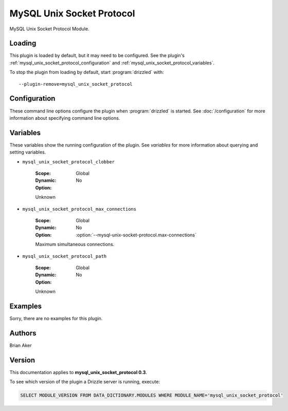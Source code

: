 MySQL Unix Socket Protocol
==========================

MySQL Unix Socket Protocol Module.

.. _mysql_unix_socket_protocol_loading:

Loading
-------

This plugin is loaded by default, but it may need to be configured.  See
the plugin's :ref:`mysql_unix_socket_protocol_configuration` and
:ref:`mysql_unix_socket_protocol_variables`.

To stop the plugin from loading by default, start :program:`drizzled`
with::

   --plugin-remove=mysql_unix_socket_protocol

.. seealso:: :doc:`/options` for more information about adding and removing plugins.

.. _mysql_unix_socket_protocol_configuration:

Configuration
-------------

These command line options configure the plugin when :program:`drizzled`
is started.  See :doc:`/configuration` for more information about specifying
command line options.

.. program:: drizzled

.. option:: --mysql-unix-socket-protocol.clobber 

   :Default: 
   :Variable:

   Clobber socket file if one is there already.

.. option:: --mysql-unix-socket-protocol.max-connections ARG

   :Default: 1000
   :Variable: :ref:`mysql_unix_socket_protocol_max_connections <mysql_unix_socket_protocol_max_connections>`

   Maximum simultaneous connections.

.. option:: --mysql-unix-socket-protocol.path ARG

   :Default: DRIZZLE_UNIX_SOCKET_PATH
   :Variable:

   Path used for MySQL UNIX Socket Protocol.

.. _mysql_unix_socket_protocol_variables:

Variables
---------

These variables show the running configuration of the plugin.
See `variables` for more information about querying and setting variables.

.. _mysql_unix_socket_protocol_clobber:

* ``mysql_unix_socket_protocol_clobber``

   :Scope: Global
   :Dynamic: No
   :Option:

   Unknown

.. _mysql_unix_socket_protocol_max_connections:

* ``mysql_unix_socket_protocol_max_connections``

   :Scope: Global
   :Dynamic: No
   :Option: :option:`--mysql-unix-socket-protocol.max-connections`

   Maximum simultaneous connections.

.. _mysql_unix_socket_protocol_path:

* ``mysql_unix_socket_protocol_path``

   :Scope: Global
   :Dynamic: No
   :Option:

   Unknown

.. _mysql_unix_socket_protocol_examples:

Examples
--------

Sorry, there are no examples for this plugin.

.. _mysql_unix_socket_protocol_authors:

Authors
-------

Brian Aker

.. _mysql_unix_socket_protocol_version:

Version
-------

This documentation applies to **mysql_unix_socket_protocol 0.3**.

To see which version of the plugin a Drizzle server is running, execute:

.. code-block:: mysql

   SELECT MODULE_VERSION FROM DATA_DICTIONARY.MODULES WHERE MODULE_NAME='mysql_unix_socket_protocol'

